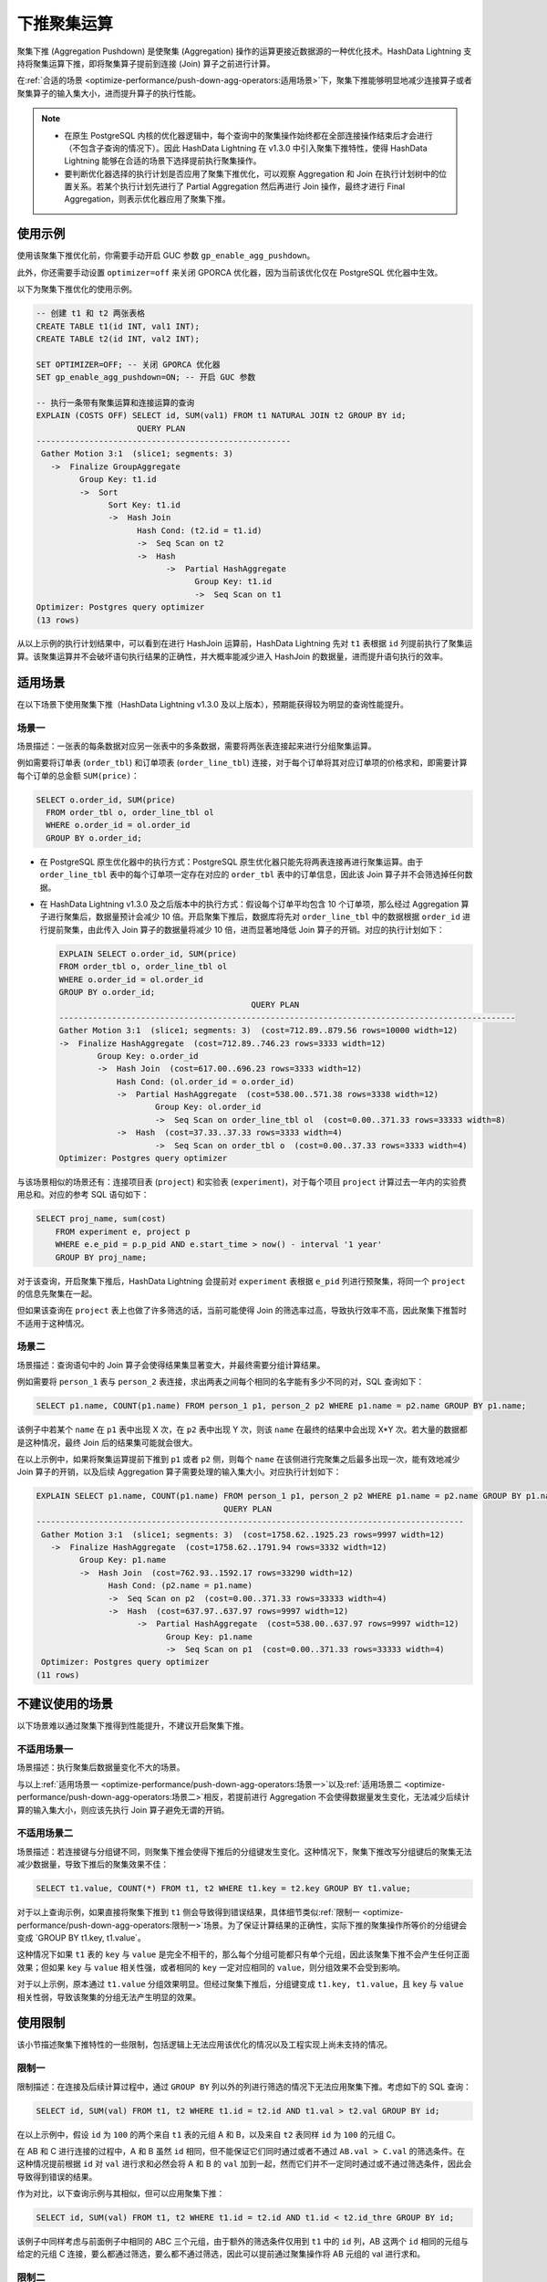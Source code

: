 下推聚集运算
============

聚集下推 (Aggregation Pushdown) 是使聚集 (Aggregation) 操作的运算更接近数据源的一种优化技术。HashData Lightning 支持将聚集运算下推，即将聚集算子提前到连接 (Join) 算子之前进行计算。

在\ :ref:`合适的场景 <optimize-performance/push-down-agg-operators:适用场景>`\ 下，聚集下推能够明显地减少连接算子或者聚集算子的输入集大小，进而提升算子的执行性能。

.. note:: 

   -  在原生 PostgreSQL 内核的优化器逻辑中，每个查询中的聚集操作始终都在全部连接操作结束后才会进行（不包含子查询的情况下）。因此 HashData Lightning 在 v1.3.0 中引入聚集下推特性，使得 HashData Lightning 能够在合适的场景下选择提前执行聚集操作。
   -  要判断优化器选择的执行计划是否应用了聚集下推优化，可以观察 Aggregation 和 Join 在执行计划树中的位置关系。若某个执行计划先进行了 Partial Aggregation 然后再进行 Join 操作，最终才进行 Final Aggregation，则表示优化器应用了聚集下推。

使用示例
--------

使用该聚集下推优化前，你需要手动开启 GUC 参数 ``gp_enable_agg_pushdown``\ 。

此外，你还需要手动设置 ``optimizer=off`` 来关闭 GPORCA 优化器，因为当前该优化仅在 PostgreSQL 优化器中生效。

以下为聚集下推优化的使用示例。

.. code:: sql

   -- 创建 t1 和 t2 两张表格
   CREATE TABLE t1(id INT, val1 INT);
   CREATE TABLE t2(id INT, val2 INT);

   SET OPTIMIZER=OFF; -- 关闭 GPORCA 优化器
   SET gp_enable_agg_pushdown=ON; -- 开启 GUC 参数

   -- 执行一条带有聚集运算和连接运算的查询
   EXPLAIN (COSTS OFF) SELECT id, SUM(val1) FROM t1 NATURAL JOIN t2 GROUP BY id;
                        QUERY PLAN
   -----------------------------------------------------
    Gather Motion 3:1  (slice1; segments: 3)
      ->  Finalize GroupAggregate
            Group Key: t1.id
            ->  Sort
                  Sort Key: t1.id
                  ->  Hash Join
                        Hash Cond: (t2.id = t1.id)
                        ->  Seq Scan on t2
                        ->  Hash
                              ->  Partial HashAggregate
                                    Group Key: t1.id
                                    ->  Seq Scan on t1
   Optimizer: Postgres query optimizer
   (13 rows)

从以上示例的执行计划结果中，可以看到在进行 HashJoin 运算前，HashData Lightning 先对 ``t1`` 表根据 ``id`` 列提前执行了聚集运算。该聚集运算并不会破坏语句执行结果的正确性，并大概率能减少进入 HashJoin 的数据量，进而提升语句执行的效率。

适用场景
--------

在以下场景下使用聚集下推（HashData Lightning v1.3.0 及以上版本），预期能获得较为明显的查询性能提升。

场景一
~~~~~~

场景描述：一张表的每条数据对应另一张表中的多条数据，需要将两张表连接起来进行分组聚集运算。

例如需要将订单表 (``order_tbl``) 和订单项表 (``order_line_tbl``) 连接，对于每个订单将其对应订单项的价格求和，即需要计算每个订单的总金额 ``SUM(price)``\ ：

.. code:: sql

   SELECT o.order_id, SUM(price)
     FROM order_tbl o, order_line_tbl ol
     WHERE o.order_id = ol.order_id
     GROUP BY o.order_id;

-  在 PostgreSQL 原生优化器中的执行方式：PostgreSQL 原生优化器只能先将两表连接再进行聚集运算。由于 ``order_line_tbl`` 表中的每个订单项一定存在对应的 ``order_tbl`` 表中的订单信息，因此该 Join 算子并不会筛选掉任何数据。

-  在 HashData Lightning v1.3.0 及之后版本中的执行方式：假设每个订单平均包含 10 个订单项，那么经过 Aggregation 算子进行聚集后，数据量预计会减少 10 倍。开启聚集下推后，数据库将先对 ``order_line_tbl`` 中的数据根据 ``order_id`` 进行提前聚集，由此传入 Join 算子的数据量将减少 10 倍，进而显著地降低 Join 算子的开销。对应的执行计划如下：

   .. code:: sql

      EXPLAIN SELECT o.order_id, SUM(price)
      FROM order_tbl o, order_line_tbl ol
      WHERE o.order_id = ol.order_id
      GROUP BY o.order_id;
                                              QUERY PLAN
      -----------------------------------------------------------------------------------------------
      Gather Motion 3:1  (slice1; segments: 3)  (cost=712.89..879.56 rows=10000 width=12)
      ->  Finalize HashAggregate  (cost=712.89..746.23 rows=3333 width=12)
              Group Key: o.order_id
              ->  Hash Join  (cost=617.00..696.23 rows=3333 width=12)
                  Hash Cond: (ol.order_id = o.order_id)
                  ->  Partial HashAggregate  (cost=538.00..571.38 rows=3338 width=12)
                          Group Key: ol.order_id
                          ->  Seq Scan on order_line_tbl ol  (cost=0.00..371.33 rows=33333 width=8)
                  ->  Hash  (cost=37.33..37.33 rows=3333 width=4)
                          ->  Seq Scan on order_tbl o  (cost=0.00..37.33 rows=3333 width=4)
      Optimizer: Postgres query optimizer

与该场景相似的场景还有：连接项目表 (``project``) 和实验表 (``experiment``)，对于每个项目 ``project`` 计算过去一年内的实验费用总和。对应的参考 SQL 语句如下：

.. code:: sql

   SELECT proj_name, sum(cost)
       FROM experiment e, project p
       WHERE e.e_pid = p.p_pid AND e.start_time > now() - interval '1 year'
       GROUP BY proj_name;

对于该查询，开启聚集下推后，HashData Lightning 会提前对 ``experiment`` 表根据 ``e_pid`` 列进行预聚集，将同一个 ``project`` 的信息先聚集在一起。

但如果该查询在 ``project`` 表上也做了许多筛选的话，当前可能使得 Join 的筛选率过高，导致执行效率不高，因此聚集下推暂时不适用于这种情况。

场景二
~~~~~~

场景描述：查询语句中的 Join 算子会使得结果集显著变大，并最终需要分组计算结果。

例如需要将 ``person_1`` 表与 ``person_2`` 表连接，求出两表之间每个相同的名字能有多少不同的对，SQL 查询如下：

.. code:: sql

   SELECT p1.name, COUNT(p1.name) FROM person_1 p1, person_2 p2 WHERE p1.name = p2.name GROUP BY p1.name;

该例子中若某个 ``name`` 在 ``p1`` 表中出现 X 次，在 ``p2`` 表中出现 Y 次，则该 ``name`` 在最终的结果中会出现 X*Y 次。若大量的数据都是这种情况，最终 Join 后的结果集可能就会很大。

在以上示例中，如果将聚集运算提前下推到 ``p1`` 或者 ``p2`` 侧，则每个 ``name`` 在该侧进行完聚集之后最多出现一次，能有效地减少 Join 算子的开销，以及后续 Aggregation 算子需要处理的输入集大小。对应执行计划如下：

.. code:: sql

   EXPLAIN SELECT p1.name, COUNT(p1.name) FROM person_1 p1, person_2 p2 WHERE p1.name = p2.name GROUP BY p1.name;
                                          QUERY PLAN
   -----------------------------------------------------------------------------------------
    Gather Motion 3:1  (slice1; segments: 3)  (cost=1758.62..1925.23 rows=9997 width=12)
      ->  Finalize HashAggregate  (cost=1758.62..1791.94 rows=3332 width=12)
            Group Key: p1.name
            ->  Hash Join  (cost=762.93..1592.17 rows=33290 width=12)
                  Hash Cond: (p2.name = p1.name)
                  ->  Seq Scan on p2  (cost=0.00..371.33 rows=33333 width=4)
                  ->  Hash  (cost=637.97..637.97 rows=9997 width=12)
                        ->  Partial HashAggregate  (cost=538.00..637.97 rows=9997 width=12)
                              Group Key: p1.name
                              ->  Seq Scan on p1  (cost=0.00..371.33 rows=33333 width=4)
    Optimizer: Postgres query optimizer
   (11 rows)

不建议使用的场景
----------------

以下场景难以通过聚集下推得到性能提升，不建议开启聚集下推。

不适用场景一
~~~~~~~~~~~~

场景描述：执行聚集后数据量变化不大的场景。

与以上\ :ref:`适用场景一 <optimize-performance/push-down-agg-operators:场景一>`\ 以及\ :ref:`适用场景二 <optimize-performance/push-down-agg-operators:场景二>`\ 相反，若提前进行 Aggregation 不会使得数据量发生变化，无法减少后续计算的输入集大小，则应该先执行 Join 算子避免无谓的开销。

不适用场景二
~~~~~~~~~~~~

场景描述：若连接键与分组键不同，则聚集下推会使得下推后的分组键发生变化。这种情况下，聚集下推改写分组键后的聚集无法减少数据量，导致下推后的聚集效果不佳：

.. code:: sql

   SELECT t1.value, COUNT(*) FROM t1, t2 WHERE t1.key = t2.key GROUP BY t1.value;

对于以上查询示例，如果直接将聚集下推到 ``t1`` 侧会导致得到错误结果，具体细节类似\ :ref:`限制一 <optimize-performance/push-down-agg-operators:限制一>`\ 场景。为了保证计算结果的正确性，实际下推的聚集操作所等价的分组键会变成 \`GROUP BY t1.key, t1.value`。

这种情况下如果 ``t1`` 表的 ``key`` 与 ``value`` 是完全不相干的，那么每个分组可能都只有单个元组，因此该聚集下推不会产生任何正面效果；但如果 ``key`` 与 ``value`` 相关性强，或者相同的 ``key`` 一定对应相同的 ``value``\ ，则分组效果不会受到影响。

对于以上示例，原本通过 ``t1.value`` 分组效果明显。但经过聚集下推后，分组键变成 ``t1.key, t1.value``\ ，且 ``key`` 与 ``value`` 相关性弱，导致该聚集的分组无法产生明显的效果。

使用限制
--------

该小节描述聚集下推特性的一些限制，包括逻辑上无法应用该优化的情况以及工程实现上尚未支持的情况。

限制一
~~~~~~

限制描述：在连接及后续计算过程中，通过 ``GROUP BY`` 列以外的列进行筛选的情况下无法应用聚集下推。考虑如下的 SQL 查询：

.. code:: sql

   SELECT id, SUM(val) FROM t1, t2 WHERE t1.id = t2.id AND t1.val > t2.val GROUP BY id;

在以上示例中，假设 ``id`` 为 ``100`` 的两个来自 ``t1`` 表的元组 A 和 B，以及来自 ``t2`` 表同样 ``id`` 为 ``100`` 的元组 C。

在 AB 和 C 进行连接的过程中，A 和 B 虽然 ``id`` 相同，但不能保证它们同时通过或者不通过 ``AB.val > C.val`` 的筛选条件。在这种情况提前根据 ``id`` 对 ``val`` 进行求和必然会将 A 和 B 的 ``val`` 加到一起，然而它们并不一定同时通过或不通过筛选条件，因此会导致得到错误的结果。

作为对比，以下查询示例与其相似，但可以应用聚集下推：

.. code:: sql

   SELECT id, SUM(val) FROM t1, t2 WHERE t1.id = t2.id AND t1.id < t2.id_thre GROUP BY id;

该例子中同样考虑与前面例子中相同的 ABC 三个元组，由于额外的筛选条件仅用到 ``t1`` 中的 ``id`` 列，AB 这两个 ``id`` 相同的元组与给定的元组 C 连接，要么都通过筛选，要么都不通过筛选，因此可以提前通过聚集操作将 AB 元组的 val 进行求和。

限制二
~~~~~~

限制描述：不支持对 Join 的两侧同时进行聚集下推。考虑如下的 SQL 查询：

.. code:: sql

   SELECT id, SUM(val) FROM t1, t2 WHERE t1.id = t2.id GROUP BY id;

实际上我们可以改写语句，得到与其等价的另一个语句：

.. code:: sql

   SELECT id, sum1 * cnt2 FROM
       (SELECT id, SUM(val) FROM t1 GROUP BY id) AT1(id, sum1),
       (SELECT id, COUNT(*) FROM t2 GROUP BY id) AT2(id, cnt2)
   WHERE AT1.id = AT2.id GROUP BY id;

该例子中将聚集操作同时下推到了 Join 的两侧。对于 ``t1`` 表中 ``id`` 为 ``100`` 的全部元组，HashData Lightning 对其 ``val`` 提前进行了求和，得到了对应的 ``sum1``\ 。

在实际进行连接的过程中，对于 ``t2`` 表中每个 ``id`` 为 ``100`` 的元组，都会与 ``sum1`` 所属的元组进行连接并得到对应的元组。也就是说 ``t2`` 中每有一个 ``id`` 为 ``100``\ ，\ ``sum1`` 就会在最终的求和结果中出现一次，因此 HashData Lightning 可以提前对 ``t2`` 进行聚集，计算出总共有 ``cnt2`` 个 ``id`` 为 ``100`` 的 元组，最后可以通过 ``sum1 * cnt2`` 来计算最终的结果。

由于该场景涉及到相对复杂的语句改写以及表达式改写，在目前产品中暂不支持。
